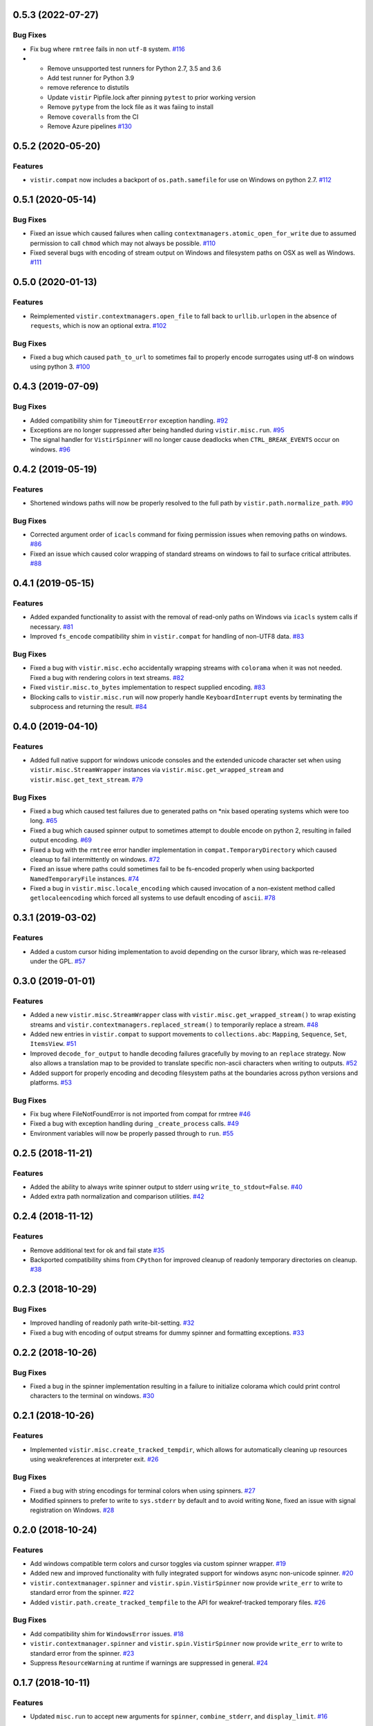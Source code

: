 0.5.3 (2022-07-27)
==================

Bug Fixes
---------

- Fix bug where ``rmtree`` fails in non ``utf-8`` system.  `#116 <https://github.com/sarugaku/vistir/issues/116>`_
  
- * Remove unsupported test runners for Python 2.7, 3.5 and 3.6
  * Add test runner for Python 3.9
  * remove reference to distutils
  * Update ``vistir`` Pipfile.lock after pinning ``pytest`` to prior working version
  * Remove ``pytype`` from the lock file as it was faiing to install
  * Remove ``coveralls`` from the CI
  * Remove Azure pipelines  `#130 <https://github.com/sarugaku/vistir/issues/130>`_


0.5.2 (2020-05-20)
==================

Features
--------

- ``vistir.compat`` now includes a backport of ``os.path.samefile`` for use on Windows on python 2.7.  `#112 <https://github.com/sarugaku/vistir/issues/112>`_


0.5.1 (2020-05-14)
==================

Bug Fixes
---------

- Fixed an issue which caused failures when calling ``contextmanagers.atomic_open_for_write`` due to assumed permission to call ``chmod`` which may not always be possible.  `#110 <https://github.com/sarugaku/vistir/issues/110>`_
  
- Fixed several bugs with encoding of stream output on Windows and filesystem paths on OSX as well as Windows.  `#111 <https://github.com/sarugaku/vistir/issues/111>`_


0.5.0 (2020-01-13)
==================

Features
--------

- Reimplemented ``vistir.contextmanagers.open_file`` to fall back to ``urllib.urlopen`` in the absence of ``requests``, which is now an optional extra.  `#102 <https://github.com/sarugaku/vistir/issues/102>`_
  

Bug Fixes
---------

- Fixed a bug which caused ``path_to_url`` to sometimes fail to properly encode surrogates using utf-8 on windows using python 3.  `#100 <https://github.com/sarugaku/vistir/issues/100>`_


0.4.3 (2019-07-09)
==================

Bug Fixes
---------

- Added compatibility shim for ``TimeoutError`` exception handling.  `#92 <https://github.com/sarugaku/vistir/issues/92>`_
  
- Exceptions are no longer suppressed after being handled during ``vistir.misc.run``.  `#95 <https://github.com/sarugaku/vistir/issues/95>`_
  
- The signal handler for ``VistirSpinner`` will no longer cause deadlocks when ``CTRL_BREAK_EVENTS`` occur on windows.  `#96 <https://github.com/sarugaku/vistir/issues/96>`_


0.4.2 (2019-05-19)
==================

Features
--------

- Shortened windows paths will now be properly resolved to the full path by ``vistir.path.normalize_path``.  `#90 <https://github.com/sarugaku/vistir/issues/90>`_
  

Bug Fixes
---------

- Corrected argument order of ``icacls`` command for fixing permission issues when removing paths on windows.  `#86 <https://github.com/sarugaku/vistir/issues/86>`_
  
- Fixed an issue which caused color wrapping of standard streams on windows to fail to surface critical attributes.  `#88 <https://github.com/sarugaku/vistir/issues/88>`_


0.4.1 (2019-05-15)
==================

Features
--------

- Added expanded functionality to assist with the removal of read-only paths on Windows via ``icacls`` system calls if necessary.  `#81 <https://github.com/sarugaku/vistir/issues/81>`_
  
- Improved ``fs_encode`` compatibility shim in ``vistir.compat`` for handling of non-UTF8 data.  `#83 <https://github.com/sarugaku/vistir/issues/83>`_
  

Bug Fixes
---------

- Fixed a bug with ``vistir.misc.echo`` accidentally wrapping streams with ``colorama`` when it was not needed.
  Fixed a bug with rendering colors in text streams.  `#82 <https://github.com/sarugaku/vistir/issues/82>`_
  
- Fixed ``vistir.misc.to_bytes`` implementation to respect supplied encoding.  `#83 <https://github.com/sarugaku/vistir/issues/83>`_
  
- Blocking calls to ``vistir.misc.run`` will now properly handle ``KeyboardInterrupt`` events by terminating the subprocess and returning the result.  `#84 <https://github.com/sarugaku/vistir/issues/84>`_


0.4.0 (2019-04-10)
==================

Features
--------

- Added full native support for windows unicode consoles and the extended unicode character set when using ``vistir.misc.StreamWrapper`` instances via ``vistir.misc.get_wrapped_stream`` and ``vistir.misc.get_text_stream``.  `#79 <https://github.com/sarugaku/vistir/issues/79>`_
  

Bug Fixes
---------

- Fixed a bug which caused test failures due to generated paths on *nix based operating systems which were too long.  `#65 <https://github.com/sarugaku/vistir/issues/65>`_
  
- Fixed a bug which caused spinner output to sometimes attempt to double encode on python 2, resulting in failed output encoding.  `#69 <https://github.com/sarugaku/vistir/issues/69>`_
  
- Fixed a bug with the ``rmtree`` error handler implementation in ``compat.TemporaryDirectory`` which caused cleanup to fail intermittently on windows.  `#72 <https://github.com/sarugaku/vistir/issues/72>`_
  
- Fixed an issue where paths could sometimes fail to be fs-encoded properly when using backported ``NamedTemporaryFile`` instances.  `#74 <https://github.com/sarugaku/vistir/issues/74>`_
  
- Fixed a bug in ``vistir.misc.locale_encoding`` which caused invocation of a non-existent method called ``getlocaleencoding`` which forced all systems to use default encoding of ``ascii``.  `#78 <https://github.com/sarugaku/vistir/issues/78>`_


0.3.1 (2019-03-02)
==================

Features
--------

- Added a custom cursor hiding implementation to avoid depending on the cursor library, which was re-released under the GPL.  `#57 <https://github.com/sarugaku/vistir/issues/57>`_


0.3.0 (2019-01-01)
==================

Features
--------

- Added a new ``vistir.misc.StreamWrapper`` class with ``vistir.misc.get_wrapped_stream()`` to wrap existing streams
  and ``vistir.contextmanagers.replaced_stream()`` to temporarily replace a stream.  `#48 <https://github.com/sarugaku/vistir/issues/48>`_

- Added new entries in ``vistir.compat`` to support movements to ``collections.abc``: ``Mapping``, ``Sequence``, ``Set``, ``ItemsView``.  `#51 <https://github.com/sarugaku/vistir/issues/51>`_

- Improved ``decode_for_output`` to handle decoding failures gracefully by moving to an ``replace`` strategy.
  Now also allows a translation map to be provided to translate specific non-ascii characters when writing to outputs.  `#52 <https://github.com/sarugaku/vistir/issues/52>`_

- Added support for properly encoding and decoding filesystem paths at the boundaries across python versions and platforms.  `#53 <https://github.com/sarugaku/vistir/issues/53>`_


Bug Fixes
---------

- Fix bug where FileNotFoundError is not imported from compat for rmtree  `#46 <https://github.com/sarugaku/vistir/issues/46>`_

- Fixed a bug with exception handling during ``_create_process`` calls.  `#49 <https://github.com/sarugaku/vistir/issues/49>`_

- Environment variables will now be properly passed through to ``run``.  `#55 <https://github.com/sarugaku/vistir/issues/55>`_


0.2.5 (2018-11-21)
==================

Features
--------

- Added the ability to always write spinner output to stderr using ``write_to_stdout=False``.  `#40 <https://github.com/sarugaku/vistir/issues/40>`_

- Added extra path normalization and comparison utilities.  `#42 <https://github.com/sarugaku/vistir/issues/42>`_


0.2.4 (2018-11-12)
==================

Features
--------

- Remove additional text for ok and fail state  `#35 <https://github.com/sarugaku/vistir/issues/35>`_

- Backported compatibility shims from ``CPython`` for improved cleanup of readonly temporary directories on cleanup.  `#38 <https://github.com/sarugaku/vistir/issues/38>`_


0.2.3 (2018-10-29)
==================

Bug Fixes
---------

- Improved handling of readonly path write-bit-setting.  `#32 <https://github.com/sarugaku/vistir/issues/32>`_

- Fixed a bug with encoding of output streams for dummy spinner and formatting exceptions.  `#33 <https://github.com/sarugaku/vistir/issues/33>`_


0.2.2 (2018-10-26)
==================

Bug Fixes
---------

- Fixed a bug in the spinner implementation resulting in a failure to initialize colorama which could print control characters to the terminal on windows.  `#30 <https://github.com/sarugaku/vistir/issues/30>`_


0.2.1 (2018-10-26)
==================

Features
--------

- Implemented ``vistir.misc.create_tracked_tempdir``, which allows for automatically cleaning up resources using weakreferences at interpreter exit.  `#26 <https://github.com/sarugaku/vistir/issues/26>`_


Bug Fixes
---------

- Fixed a bug with string encodings for terminal colors when using spinners.  `#27 <https://github.com/sarugaku/vistir/issues/27>`_

- Modified spinners to prefer to write to ``sys.stderr`` by default and to avoid writing ``None``, fixed an issue with signal registration on Windows.  `#28 <https://github.com/sarugaku/vistir/issues/28>`_


0.2.0 (2018-10-24)
==================

Features
--------

- Add windows compatible term colors and cursor toggles via custom spinner wrapper.  `#19 <https://github.com/sarugaku/vistir/issues/19>`_

- Added new and improved functionality with fully integrated support for windows async non-unicode spinner.  `#20 <https://github.com/sarugaku/vistir/issues/20>`_

- ``vistir.contextmanager.spinner`` and ``vistir.spin.VistirSpinner`` now provide ``write_err`` to write to standard error from the spinner.  `#22 <https://github.com/sarugaku/vistir/issues/22>`_

- Added ``vistir.path.create_tracked_tempfile`` to the API for weakref-tracked temporary files.  `#26 <https://github.com/sarugaku/vistir/issues/26>`_


Bug Fixes
---------

- Add compatibility shim for ``WindowsError`` issues.  `#18 <https://github.com/sarugaku/vistir/issues/18>`_

- ``vistir.contextmanager.spinner`` and ``vistir.spin.VistirSpinner`` now provide ``write_err`` to write to standard error from the spinner.  `#23 <https://github.com/sarugaku/vistir/issues/23>`_

- Suppress ``ResourceWarning`` at runtime if warnings are suppressed in general.  `#24 <https://github.com/sarugaku/vistir/issues/24>`_


0.1.7 (2018-10-11)
==================

Features
--------

- Updated ``misc.run`` to accept new arguments for ``spinner``, ``combine_stderr``, and ``display_limit``.  `#16 <https://github.com/sarugaku/vistir/issues/16>`_


0.1.6 (2018-09-13)
==================

Features
--------

- Made ``yaspin`` an optional dependency which can be added as an extra by using ``pip install vistir[spinner]`` and can be toggled with ``vistir.misc.run(...nospin=True)``.  `#12 <https://github.com/sarugaku/vistir/issues/12>`_

- Added ``verbose`` flag to ``vistir.misc.run()`` to provide a way to prevent printing all subprocess output.  `#13 <https://github.com/sarugaku/vistir/issues/13>`_


0.1.5 (2018-09-07)
==================

Features
--------

- Users may now pass ``block=False`` to create nonblocking subprocess calls to ``vistir.misc.run()``.
  ``vistir.misc.run()`` will now provide a spinner when passed ``spinner=True``.  `#11 <https://github.com/sarugaku/vistir/issues/11>`_


Bug Fixes
---------

- ``vistir.misc.run()`` now provides the full subprocess object without communicating with it when passed ``return_object=True``.  `#11 <https://github.com/sarugaku/vistir/issues/11>`_


0.1.4 (2018-08-18)
==================

Features
--------

- Implemented ``vistir.path.ensure_mkdir_p`` decorator for wrapping the output of a function call to ensure it is created as a directory.

  Added ``vistir.path.create_tracked_tmpdir`` functionality for creating a temporary directory which is tracked using an ``atexit`` handler rather than a context manager.  `#7 <https://github.com/sarugaku/vistir/issues/7>`_


Bug Fixes
---------

- Use native implementation of ``os.makedirs`` to fix still-broken ``mkdir_p`` but provide additional error-handling logic.  `#6 <https://github.com/sarugaku/vistir/issues/6>`_


0.1.3 (2018-08-18)
==================

Bug Fixes
---------

- Fixed an issue which caused ``mkdir_p`` to use incorrect permissions and throw errors when creating intermediary paths.  `#6 <https://github.com/sarugaku/vistir/issues/6>`_


0.1.2 (2018-08-18)
==================

Features
--------

- Added ``mode`` parameter to ``vistir.path.mkdir_p``.  `#5 <https://github.com/sarugaku/vistir/issues/5>`_


0.1.1 (2018-08-14)
==================

Features
--------

- Added support for coverage and tox builds.  `#2 <https://github.com/sarugaku/vistir/issues/2>`_

- Enhanced subprocess runner to reproduce the behavior of pipenv's subprocess runner.  `#4 <https://github.com/sarugaku/vistir/issues/4>`_


Bug Fixes
---------

- Fixed an issue where ``vistir.misc.run`` would fail to encode environment variables to the proper filesystem encoding on windows.  `#1 <https://github.com/sarugaku/vistir/issues/1>`_

- Fixed encoding issues when passing commands and environments to ``vistir.misc.run()``.  `#3 <https://github.com/sarugaku/vistir/issues/3>`_


0.1.0 (2018-08-12)
=======================

Features
--------

- Initial commit and release  `#0 <https://github.com/sarugaku/vistir/issues/0>`_

